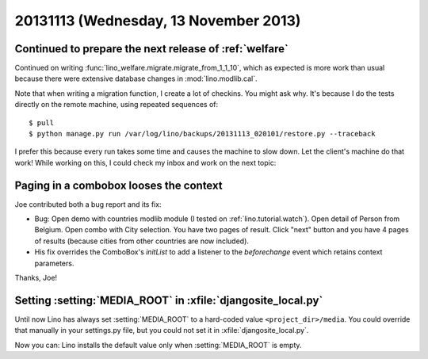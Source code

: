 ======================================
20131113 (Wednesday, 13 November 2013)
======================================


Continued to prepare the next release of :ref:`welfare`
-------------------------------------------------------

Continued on writing
:func:`lino_welfare.migrate.migrate_from_1_1_10`,
which as expected is more work than usual 
because there were extensive
database changes in :mod:`lino.modlib.cal`.

Note that when writing a migration function, I create a lot of checkins.
You might ask why. 
It's because I do the tests directly on the remote machine, using repeated
sequences of::

  $ pull
  $ python manage.py run /var/log/lino/backups/20131113_020101/restore.py --traceback
  
I prefer this because every run takes some time and causes 
the machine to slow down. Let the client's machine do that work!
While working on this, I could check my inbox and work on the next topic:

Paging in a combobox looses the context
---------------------------------------

Joe contributed both a bug report and its fix:
  
- Bug: Open demo with countries modlib module (I tested on 
  :ref:`lino.tutorial.watch`). Open detail of Person from Belgium. Open
  combo with City selection. You have two pages of result. Click "next" 
  button and you have 4 pages of results (because cities from other 
  countries are now included). 
  
- His fix overrides the ComboBox's `initList` to add a listener to the 
  `beforechange` event which retains context parameters.
  
Thanks, Joe!



Setting :setting:`MEDIA_ROOT` in :xfile:`djangosite_local.py`
-------------------------------------------------------------

Until now Lino has always set :setting:`MEDIA_ROOT` 
to a hard-coded value 
``<project_dir>/media``.
You could override that manually in your settings.py file, 
but you could not set it in :xfile:`djangosite_local.py`.

Now you can: Lino installs the default value only when
:setting:`MEDIA_ROOT`  is empty.
